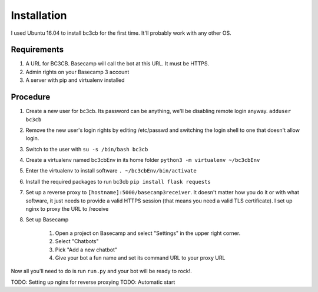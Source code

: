 Installation
************

I used Ubuntu 16.04 to install bc3cb for the first time. It'll probably work with any other OS.

Requirements
------------

1. A URL for BC3CB. Basecamp will call the bot at this URL. It must be HTTPS.
2. Admin rights on your Basecamp 3 account
3. A server with pip and virtualenv installed

Procedure
---------

#. Create a new user for bc3cb. Its password can be anything, we'll be disabling remote login anyway. ``adduser bc3cb``
#. Remove the new user's login rights by editing /etc/passwd and switching the login shell to one that doesn't allow login.
#. Switch to the user with ``su -s /bin/bash bc3cb``
#. Create a virtualenv named bc3cbEnv in its home folder ``python3 -m virtualenv ~/bc3cbEnv``
#. Enter the virtualenv to install software ``. ~/bc3cbEnv/bin/activate``
#. Install the required packages to run bc3cb ``pip install flask requests``
#. Set up a reverse proxy to ``[hostname]:5000/basecamp3receiver``. It doesn't matter how you do it or with what software, it just needs to provide a valid HTTPS session (that means you need a valid TLS certificate). I set up nginx to proxy the URL to /receive
#. Set up Basecamp

    #. Open a project on Basecamp and select "Settings" in the upper right corner. 
    #. Select "Chatbots"
    #. Pick "Add a new chatbot"
    #. Give your bot a fun name and set its command URL to your proxy URL

Now all you'll need to do is run ``run.py`` and your bot will be ready to rock!.

TODO: Setting up nginx for reverse proxying
TODO: Automatic start
